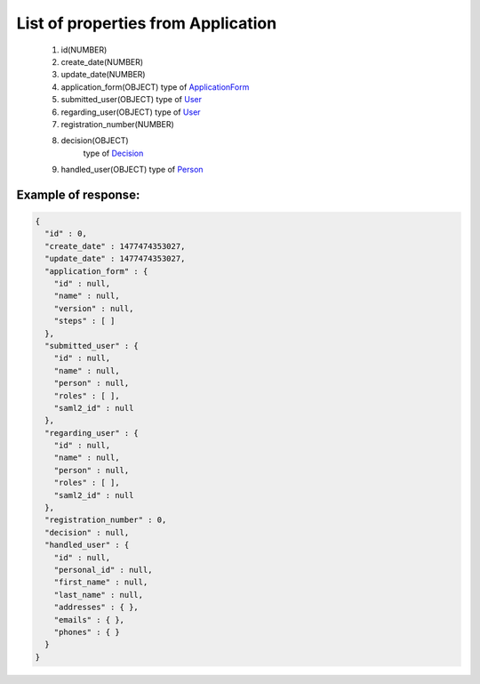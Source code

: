 List of properties from Application
===================================

        #. id(NUMBER)
        #. create_date(NUMBER)
        #. update_date(NUMBER)
        #. application_form(OBJECT)
           type of `ApplicationForm <http://docs.ivis.se/en/latest/api/applicationform.html>`_
        #. submitted_user(OBJECT)
           type of `User <http://docs.ivis.se/en/latest/api/user.html>`_
        #. regarding_user(OBJECT)
           type of `User <http://docs.ivis.se/en/latest/api/user.html>`_
        #. registration_number(NUMBER)
        #. decision(OBJECT)
            type of `Decision <http://docs.ivis.se/en/latest/api/decision.html>`_
        #. handled_user(OBJECT)
           type of `Person <http://docs.ivis.se/en/latest/api/person.html>`_

Example of response:
~~~~~~~~~~~~~~~~~~~~

.. code-block:: json

    {
      "id" : 0,
      "create_date" : 1477474353027,
      "update_date" : 1477474353027,
      "application_form" : {
        "id" : null,
        "name" : null,
        "version" : null,
        "steps" : [ ]
      },
      "submitted_user" : {
        "id" : null,
        "name" : null,
        "person" : null,
        "roles" : [ ],
        "saml2_id" : null
      },
      "regarding_user" : {
        "id" : null,
        "name" : null,
        "person" : null,
        "roles" : [ ],
        "saml2_id" : null
      },
      "registration_number" : 0,
      "decision" : null,
      "handled_user" : {
        "id" : null,
        "personal_id" : null,
        "first_name" : null,
        "last_name" : null,
        "addresses" : { },
        "emails" : { },
        "phones" : { }
      }
    }
